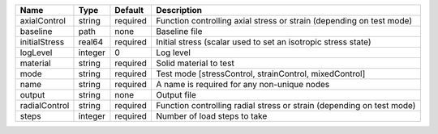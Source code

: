

============= ======= ======== ===================================================================== 
Name          Type    Default  Description                                                           
============= ======= ======== ===================================================================== 
axialControl  string  required Function controlling axial stress or strain (depending on test mode)  
baseline      path    none     Baseline file                                                         
initialStress real64  required Initial stress (scalar used to set an isotropic stress state)         
logLevel      integer 0        Log level                                                             
material      string  required Solid material to test                                                
mode          string  required Test mode [stressControl, strainControl, mixedControl]                
name          string  required A name is required for any non-unique nodes                           
output        string  none     Output file                                                           
radialControl string  required Function controlling radial stress or strain (depending on test mode) 
steps         integer required Number of load steps to take                                          
============= ======= ======== ===================================================================== 


